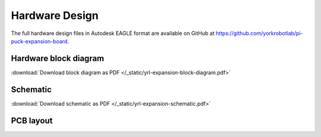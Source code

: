 Hardware Design
===============

The full hardware design files in Autodesk EAGLE format are available on GitHub at https://github.com/yorkrobotlab/pi-puck-expansion-board.


Hardware block diagram
----------------------

.. image:: /_static/yrl-expansion-block-diagram.png
   :alt: YRL Expansion Board block diagram
   :width: 100%

:download:`Download block diagram as PDF </_static/yrl-expansion-block-diagram.pdf>`


Schematic
---------

.. image:: /_static/yrl-expansion-schematic.png
   :alt: YRL Expansion Board schematic
   :width: 100%

:download:`Download schematic as PDF </_static/yrl-expansion-schematic.pdf>`


PCB layout
----------

.. image:: /_static/yrl-expansion-pcb-top.png
   :alt: YRL Expansion Board PCB layout (top)
   :width: 100%

.. image:: /_static/yrl-expansion-pcb-bottom.png
   :alt: YRL Expansion Board PCB layout (bottom)
   :width: 100%
